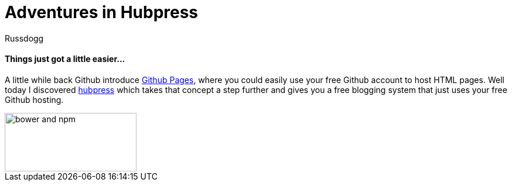 = Adventures in Hubpress
:Author: Russdogg
:url-hubpress: http://hubpress.io/
:url-ghpages: http://pages.github.com

==== Things just got a little easier...

A little while back Github introduce {url-ghpages}[Github Pages], where you could easily use your free Github account to host HTML pages. Well today I discovered {url-hubpress}[hubpress] which takes that concept a step further and gives you a free blogging system that just uses your free Github hosting. 

image::http://asciidoctor.org/images/bower-npm-logos.png[bower and npm,225,100,role=right] 

